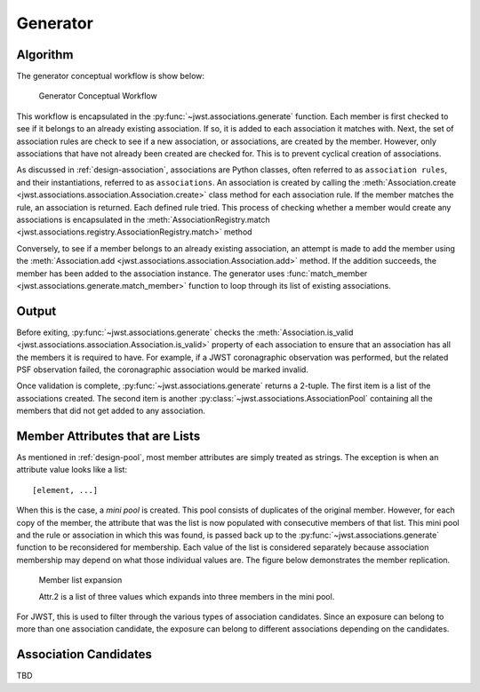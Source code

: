 .. _design-generator:

Generator
=========

Algorithm
---------

The generator conceptual workflow is show below:

.. figure:: graphics/generator_flow_concept.png
   :scale: 50%

   Generator Conceptual Workflow

This workflow is encapsulated in the :py:func:`~jwst.associations.generate`
function. Each member is first checked to see if it belongs to an already
existing association. If so, it is added to each association it matches with.
Next, the set of association rules are check to see if a new association, or
associations, are created by the member. However, only associations that have
not already been created are checked for. This is to prevent cyclical creation
of associations.

As discussed in :ref:`design-association`, associations are Python
classes, often referred to as ``association rules``, and their
instantiations, referred to as ``associations``. An association is
created by calling the :meth:`Association.create
<jwst.associations.association.Association.create>` class method for each
association rule. If the member matches the rule, an association is
returned. Each defined rule tried. This process of checking whether a
member would create any associations is encapsulated in the
:meth:`AssociationRegistry.match
<jwst.associations.registry.AssociationRegistry.match>` method

Conversely, to see if a member belongs to an already existing
association, an attempt is made to add the member using the
:meth:`Association.add
<jwst.associations.association.Association.add>` method. If the
addition succeeds, the member has been added to the association
instance. The generator uses :func:`match_member
<jwst.associations.generate.match_member>` function to loop through
its list of existing associations.

Output
------

Before exiting, :py:func:`~jwst.associations.generate` checks the
:meth:`Association.is_valid
<jwst.associations.association.Association.is_valid>` property of each
association to ensure that an association has all the members it is required to
have. For example, if a JWST coronagraphic observation was performed, but the
related PSF observation failed, the coronagraphic association would be marked invalid.

Once validation is complete, :py:func:`~jwst.associations.generate` returns a
2-tuple. The first item is a list of the associations created. The second item
is another :py:class:`~jwst.associations.AssociationPool` containing all the
members that did not get added to any association.

.. _member-with-lists:

Member Attributes that are Lists
--------------------------------

As mentioned in :ref:`design-pool`, most member attributes are simply
treated as strings. The exception is when an attribute value looks
like a list::

  [element, ...]

When this is the case, a *mini pool* is created. This pool consists of
duplicates of the original member. However, for each copy of the member, the
attribute that was the list is now populated with consecutive members of that
list. This mini pool and the rule or association in which this was found, is
passed back up to the :py:func:`~jwst.associations.generate` function to be
reconsidered for membership. Each value of the list is considered separately
because association membership may depend on what those individual values are.
The figure below demonstrates the member replication.

.. figure:: graphics/generator_list_processing.png
   :scale: 50%

   Member list expansion

   Attr.2 is a list of three values which expands into three members
   in the mini pool.

For JWST, this is used to filter through the various types of
association candidates. Since an exposure can belong to more than one
association candidate, the exposure can belong to different
associations depending on the candidates.

.. _design-candidates:

Association Candidates
----------------------

TBD
